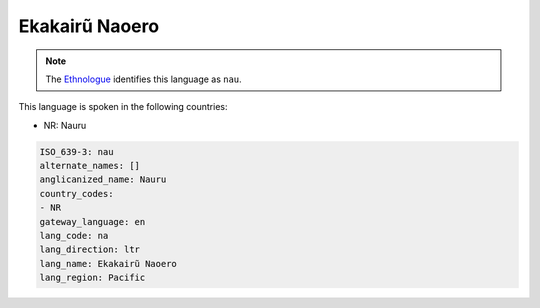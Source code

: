 .. _na:

Ekakairũ Naoero
================

.. note:: The `Ethnologue <https://www.ethnologue.com/language/nau>`_ identifies this language as ``nau``.

This language is spoken in the following countries:

* NR: Nauru

.. code-block:: yaml

    ISO_639-3: nau
    alternate_names: []
    anglicanized_name: Nauru
    country_codes:
    - NR
    gateway_language: en
    lang_code: na
    lang_direction: ltr
    lang_name: Ekakairũ Naoero
    lang_region: Pacific
    
